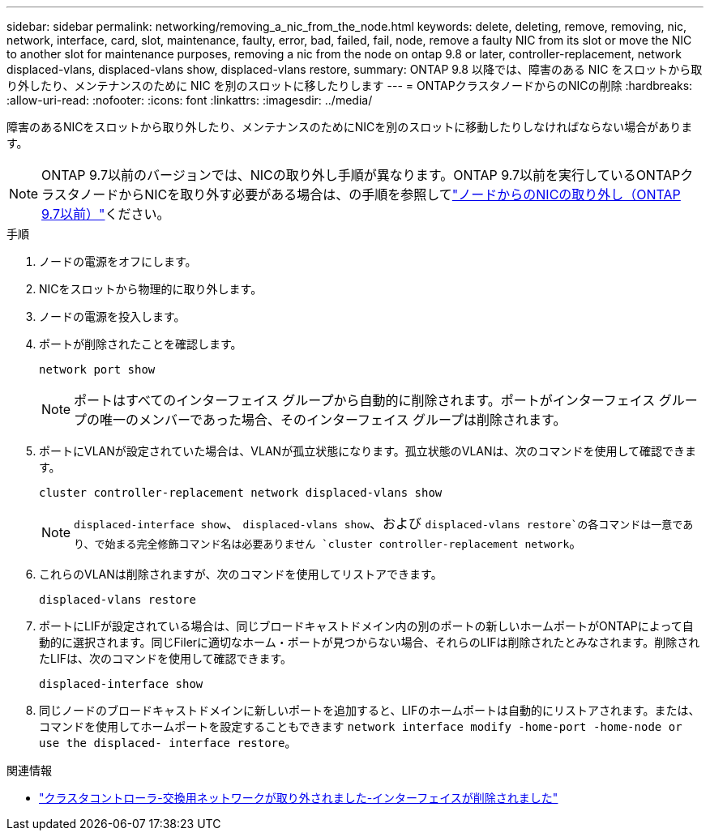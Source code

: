 ---
sidebar: sidebar 
permalink: networking/removing_a_nic_from_the_node.html 
keywords: delete, deleting, remove, removing, nic, network, interface, card, slot, maintenance, faulty, error, bad, failed, fail, node, remove a faulty NIC from its slot or move the NIC to another slot for maintenance purposes, removing a nic from the node on ontap 9.8 or later, controller-replacement, network displaced-vlans, displaced-vlans show, displaced-vlans restore, 
summary: ONTAP 9.8 以降では、障害のある NIC をスロットから取り外したり、メンテナンスのために NIC を別のスロットに移したりします 
---
= ONTAPクラスタノードからのNICの削除
:hardbreaks:
:allow-uri-read: 
:nofooter: 
:icons: font
:linkattrs: 
:imagesdir: ../media/


[role="lead"]
障害のあるNICをスロットから取り外したり、メンテナンスのためにNICを別のスロットに移動したりしなければならない場合があります。


NOTE: ONTAP 9.7以前のバージョンでは、NICの取り外し手順が異なります。ONTAP 9.7以前を実行しているONTAPクラスタノードからNICを取り外す必要がある場合は、の手順を参照してlink:https://docs.netapp.com/us-en/ontap-system-manager-classic/networking/remove_a_nic_from_the_node_97.html["ノードからのNICの取り外し（ONTAP 9.7以前）"^]ください。

.手順
. ノードの電源をオフにします。
. NICをスロットから物理的に取り外します。
. ノードの電源を投入します。
. ポートが削除されたことを確認します。
+
....
network port show
....
+

NOTE: ポートはすべてのインターフェイス グループから自動的に削除されます。ポートがインターフェイス グループの唯一のメンバーであった場合、そのインターフェイス グループは削除されます。

. ポートにVLANが設定されていた場合は、VLANが孤立状態になります。孤立状態のVLANは、次のコマンドを使用して確認できます。
+
....
cluster controller-replacement network displaced-vlans show
....
+

NOTE:  `displaced-interface show`、 `displaced-vlans show`、および `displaced-vlans restore`の各コマンドは一意であり、で始まる完全修飾コマンド名は必要ありません `cluster controller-replacement network`。

. これらのVLANは削除されますが、次のコマンドを使用してリストアできます。
+
....
displaced-vlans restore
....
. ポートにLIFが設定されている場合は、同じブロードキャストドメイン内の別のポートの新しいホームポートがONTAPによって自動的に選択されます。同じFilerに適切なホーム・ポートが見つからない場合、それらのLIFは削除されたとみなされます。削除されたLIFは、次のコマンドを使用して確認できます。
+
`displaced-interface show`

. 同じノードのブロードキャストドメインに新しいポートを追加すると、LIFのホームポートは自動的にリストアされます。または、コマンドを使用してホームポートを設定することもできます `network interface modify -home-port -home-node or use the displaced- interface restore`。


.関連情報
* link:https://docs.netapp.com/us-en/ontap-cli/cluster-controller-replacement-network-displaced-interface-delete.html["クラスタコントローラ-交換用ネットワークが取り外されました-インターフェイスが削除されました"^]

